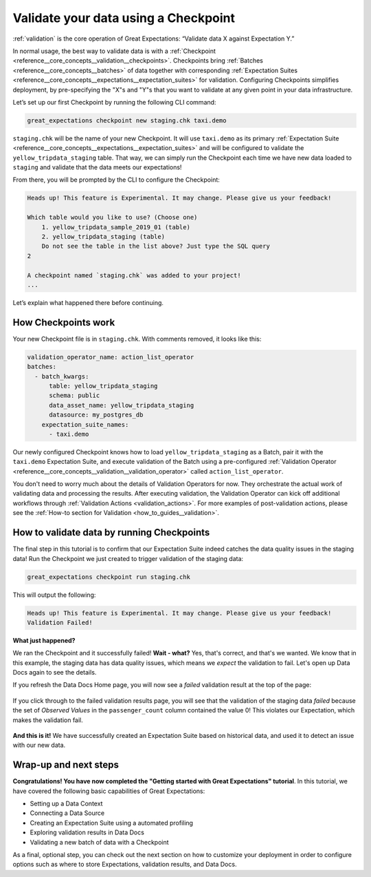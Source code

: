 .. _tutorials__getting_started__validate_your_data:

Validate your data using a Checkpoint
=====================================

:ref:`validation` is the core operation of Great Expectations: “Validate data X against Expectation Y.”

In normal usage, the best way to validate data is with a :ref:`Checkpoint <reference__core_concepts__validation__checkpoints>`. Checkpoints bring :ref:`Batches <reference__core_concepts__batches>` of data together with corresponding :ref:`Expectation Suites <reference__core_concepts__expectations__expectation_suites>` for validation. Configuring Checkpoints simplifies deployment, by pre-specifying the "X"s and "Y"s that you want to validate at any given point in your data infrastructure.

Let’s set up our first Checkpoint by running the following CLI command:

.. code-block:: bash

  great_expectations checkpoint new staging.chk taxi.demo

``staging.chk`` will be the name of your new Checkpoint. It will use ``taxi.demo`` as its primary :ref:`Expectation Suite <reference__core_concepts__expectations__expectation_suites>` and will be configured to validate the ``yellow_tripdata_staging`` table. That way, we can simply run the Checkpoint each time we have new data loaded to ``staging`` and validate that the data meets our expectations!

From there, you will be prompted by the CLI to configure the Checkpoint:

.. code-block:: bash

    Heads up! This feature is Experimental. It may change. Please give us your feedback!
    
    Which table would you like to use? (Choose one)
        1. yellow_tripdata_sample_2019_01 (table)
        2. yellow_tripdata_staging (table)
        Do not see the table in the list above? Just type the SQL query
    2

    A checkpoint named `staging.chk` was added to your project!
    ...
    
Let’s explain what happened there before continuing.

How Checkpoints work
--------------------

Your new Checkpoint file is in ``staging.chk``. With comments removed, it looks like this:

.. code-block:: yaml

    validation_operator_name: action_list_operator
    batches:
      - batch_kwargs:
          table: yellow_tripdata_staging
          schema: public
          data_asset_name: yellow_tripdata_staging
          datasource: my_postgres_db
        expectation_suite_names:
          - taxi.demo

Our newly configured Checkpoint knows how to load ``yellow_tripdata_staging`` as a Batch, pair it with the ``taxi.demo`` Expectation Suite, and execute validation of the Batch using a pre-configured :ref:`Validation Operator <reference__core_concepts__validation__validation_operator>` called ``action_list_operator``.

You don't need to worry much about the details of Validation Operators for now. They orchestrate the actual work of validating data and processing the results. After executing validation, the Validation Operator can kick off additional workflows through :ref:`Validation Actions <validation_actions>`. For more examples of post-validation actions, please see the :ref:`How-to section for Validation <how_to_guides__validation>`.

How to validate data by running Checkpoints
-------------------------------------------

The final step in this tutorial is to confirm that our Expectation Suite indeed catches the data quality issues in the staging data! Run the Checkpoint we just created to trigger validation of the staging data:

.. code-block:: bash

    great_expectations checkpoint run staging.chk

This will output the following:

.. code-block:: bash

    Heads up! This feature is Experimental. It may change. Please give us your feedback!
    Validation Failed!

**What just happened?**

We ran the Checkpoint and it successfully failed! **Wait - what?** Yes, that's correct, and that's we wanted. We know that in this example, the staging data has data quality issues, which means we *expect* the validation to fail. Let's open up Data Docs again to see the details.

If you refresh the Data Docs Home page, you will now see a *failed* validation result at the top of the page:

.. figure:: /images/validation_results_failed.png

If you click through to the failed validation results page, you will see that the validation of the staging data *failed* because the set of *Observed Values* in the ``passenger_count`` column contained the value 0! This violates our Expectation, which makes the validation fail.

.. figure:: /images/validation_results_failed_detail.png

**And this is it!** We have successfully created an Expectation Suite based on historical data, and used it to detect an issue with our new data.

Wrap-up and next steps
----------------------

**Congratulations! You have now completed the "Getting started with Great Expectations" tutorial**. In this tutorial, we have covered the following basic capabilities of Great Expectations:

* Setting up a Data Context
* Connecting a Data Source
* Creating an Expectation Suite using a automated profiling
* Exploring validation results in Data Docs
* Validating a new batch of data with a Checkpoint

As a final, optional step, you can check out the next section on how to customize your deployment in order to configure options such as where to store Expectations, validation results, and Data Docs.